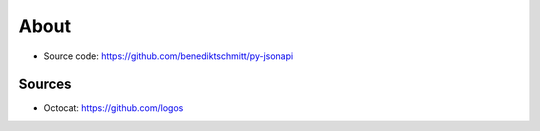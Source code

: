 About
=====

*   Source code: https://github.com/benediktschmitt/py-jsonapi


Sources
-------

*   Octocat: https://github.com/logos
